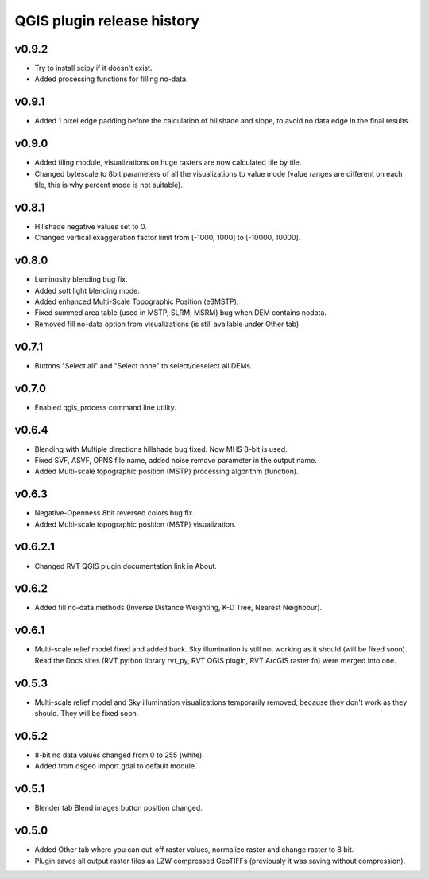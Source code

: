 .. _qgis_releases:

QGIS plugin release history
===========================

v0.9.2
------
*   Try to install scipy if it doesn't exist.
*   Added processing functions for filling no-data.


v0.9.1
------
*   Added 1 pixel edge padding before the calculation of hillshade and slope, to avoid no data edge in the final results.


v0.9.0
------
*   Added tiling module, visualizations on huge rasters are now calculated tile by tile.
*   Changed bytescale to 8bit parameters of all the visualizations to value mode (value ranges are different on each tile, this is why percent mode is not suitable).


v0.8.1
------
*   Hillshade negative values set to 0.
*   Changed vertical exaggeration factor limit from [-1000, 1000] to [-10000, 10000].


v0.8.0
------

*   Luminosity blending bug fix.
*   Added soft light blending mode.
*   Added enhanced Multi-Scale Topographic Position (e3MSTP).
*   Fixed summed area table (used in MSTP, SLRM, MSRM) bug when DEM contains nodata.
*   Removed fill no-data option from visualizations (is still available under Other tab).

v0.7.1
------

*   Buttons "Select all" and "Select none" to select/deselect all DEMs.


v0.7.0
------

*   Enabled qgis_process command line utility.


v0.6.4
------

*   Blending with Multiple directions hillshade bug fixed. Now MHS 8-bit is used.
*   Fixed SVF, ASVF, OPNS file name, added noise remove parameter in the output name.
*   Added Multi-scale topographic position (MSTP) processing algorithm (function).


v0.6.3
------

*   Negative-Openness 8bit reversed colors bug fix.
*   Added Multi-scale topographic position (MSTP) visualization.


v0.6.2.1
--------

*   Changed RVT QGIS plugin documentation link in About.


v0.6.2
------

*   Added fill no-data methods (Inverse Distance Weighting, K-D Tree, Nearest Neighbour).


v0.6.1
------

*   Multi-scale relief model fixed and added back. Sky illumination is still not working as it should (will be fixed soon). Read the Docs sites (RVT python library rvt_py, RVT QGIS plugin, RVT ArcGIS raster fn) were merged into one.


v0.5.3
------

*   Multi-scale relief model and Sky illumination visualizations temporarily removed, because they don't work as they should. They will be fixed soon.

v0.5.2
------

*   8-bit no data values changed from 0 to 255 (white).
*   Added from osgeo import gdal to default module.

v0.5.1
------

*   Blender tab Blend images button position changed.

v0.5.0
------

*   Added Other tab where you can cut-off raster values, normalize raster and change raster to 8 bit.
*   Plugin saves all output raster files as LZW compressed GeoTIFFs (previously it was saving without compression).
